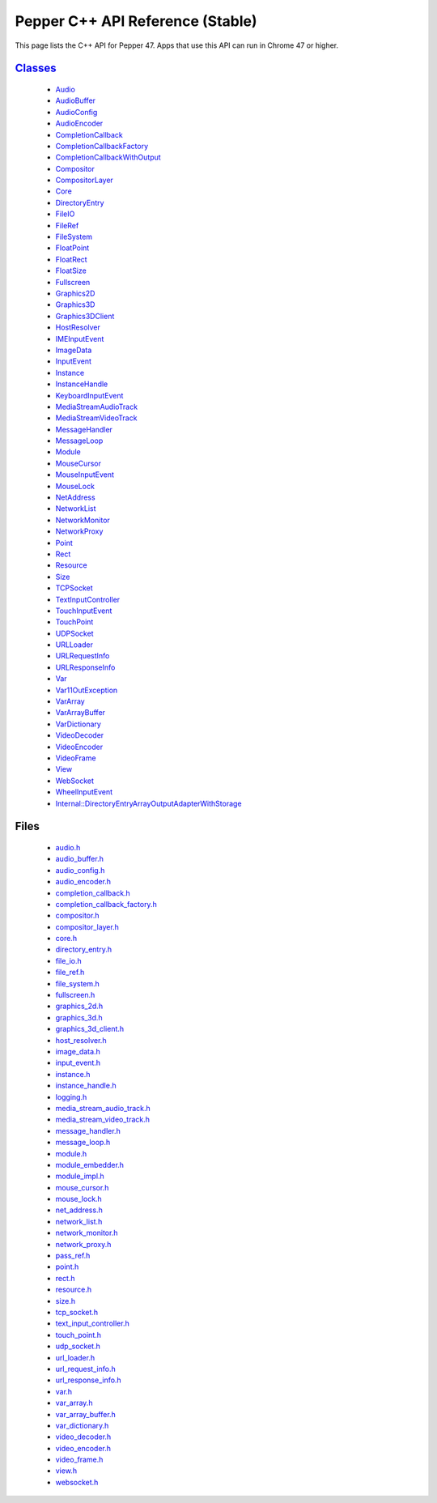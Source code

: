 .. _pepper_stable_cpp_index:
.. _cpp-api:

.. DO NOT EDIT! This document is auto-generated by doxygen/rst_index.py.

############################################
Pepper C++ API Reference (Stable)
############################################

This page lists the C++ API for Pepper 47. Apps that use this API can
run in Chrome 47 or higher.

`Classes <pepper_stable/cpp/inherits.html>`__
==================================================
  * `Audio <pepper_stable/cpp/classpp_1_1_audio.html>`__

  * `AudioBuffer <pepper_stable/cpp/classpp_1_1_audio_buffer.html>`__

  * `AudioConfig <pepper_stable/cpp/classpp_1_1_audio_config.html>`__

  * `AudioEncoder <pepper_stable/cpp/classpp_1_1_audio_encoder.html>`__

  * `CompletionCallback <pepper_stable/cpp/classpp_1_1_completion_callback.html>`__

  * `CompletionCallbackFactory <pepper_stable/cpp/classpp_1_1_completion_callback_factory.html>`__

  * `CompletionCallbackWithOutput <pepper_stable/cpp/classpp_1_1_completion_callback_with_output.html>`__

  * `Compositor <pepper_stable/cpp/classpp_1_1_compositor.html>`__

  * `CompositorLayer <pepper_stable/cpp/classpp_1_1_compositor_layer.html>`__

  * `Core <pepper_stable/cpp/classpp_1_1_core.html>`__

  * `DirectoryEntry <pepper_stable/cpp/classpp_1_1_directory_entry.html>`__

  * `FileIO <pepper_stable/cpp/classpp_1_1_file_i_o.html>`__

  * `FileRef <pepper_stable/cpp/classpp_1_1_file_ref.html>`__

  * `FileSystem <pepper_stable/cpp/classpp_1_1_file_system.html>`__

  * `FloatPoint <pepper_stable/cpp/classpp_1_1_float_point.html>`__

  * `FloatRect <pepper_stable/cpp/classpp_1_1_float_rect.html>`__

  * `FloatSize <pepper_stable/cpp/classpp_1_1_float_size.html>`__

  * `Fullscreen <pepper_stable/cpp/classpp_1_1_fullscreen.html>`__

  * `Graphics2D <pepper_stable/cpp/classpp_1_1_graphics2_d.html>`__

  * `Graphics3D <pepper_stable/cpp/classpp_1_1_graphics3_d.html>`__

  * `Graphics3DClient <pepper_stable/cpp/classpp_1_1_graphics3_d_client.html>`__

  * `HostResolver <pepper_stable/cpp/classpp_1_1_host_resolver.html>`__

  * `IMEInputEvent <pepper_stable/cpp/classpp_1_1_i_m_e_input_event.html>`__

  * `ImageData <pepper_stable/cpp/classpp_1_1_image_data.html>`__

  * `InputEvent <pepper_stable/cpp/classpp_1_1_input_event.html>`__

  * `Instance <pepper_stable/cpp/classpp_1_1_instance.html>`__

  * `InstanceHandle <pepper_stable/cpp/classpp_1_1_instance_handle.html>`__

  * `KeyboardInputEvent <pepper_stable/cpp/classpp_1_1_keyboard_input_event.html>`__

  * `MediaStreamAudioTrack <pepper_stable/cpp/classpp_1_1_media_stream_audio_track.html>`__

  * `MediaStreamVideoTrack <pepper_stable/cpp/classpp_1_1_media_stream_video_track.html>`__

  * `MessageHandler <pepper_stable/cpp/classpp_1_1_message_handler.html>`__

  * `MessageLoop <pepper_stable/cpp/classpp_1_1_message_loop.html>`__

  * `Module <pepper_stable/cpp/classpp_1_1_module.html>`__

  * `MouseCursor <pepper_stable/cpp/classpp_1_1_mouse_cursor.html>`__

  * `MouseInputEvent <pepper_stable/cpp/classpp_1_1_mouse_input_event.html>`__

  * `MouseLock <pepper_stable/cpp/classpp_1_1_mouse_lock.html>`__

  * `NetAddress <pepper_stable/cpp/classpp_1_1_net_address.html>`__

  * `NetworkList <pepper_stable/cpp/classpp_1_1_network_list.html>`__

  * `NetworkMonitor <pepper_stable/cpp/classpp_1_1_network_monitor.html>`__

  * `NetworkProxy <pepper_stable/cpp/classpp_1_1_network_proxy.html>`__

  * `Point <pepper_stable/cpp/classpp_1_1_point.html>`__

  * `Rect <pepper_stable/cpp/classpp_1_1_rect.html>`__

  * `Resource <pepper_stable/cpp/classpp_1_1_resource.html>`__

  * `Size <pepper_stable/cpp/classpp_1_1_size.html>`__

  * `TCPSocket <pepper_stable/cpp/classpp_1_1_t_c_p_socket.html>`__

  * `TextInputController <pepper_stable/cpp/classpp_1_1_text_input_controller.html>`__

  * `TouchInputEvent <pepper_stable/cpp/classpp_1_1_touch_input_event.html>`__

  * `TouchPoint <pepper_stable/cpp/classpp_1_1_touch_point.html>`__

  * `UDPSocket <pepper_stable/cpp/classpp_1_1_u_d_p_socket.html>`__

  * `URLLoader <pepper_stable/cpp/classpp_1_1_u_r_l_loader.html>`__

  * `URLRequestInfo <pepper_stable/cpp/classpp_1_1_u_r_l_request_info.html>`__

  * `URLResponseInfo <pepper_stable/cpp/classpp_1_1_u_r_l_response_info.html>`__

  * `Var <pepper_stable/cpp/classpp_1_1_var.html>`__

  * `Var11OutException <pepper_stable/cpp/classpp_1_1_var_1_1_out_exception.html>`__

  * `VarArray <pepper_stable/cpp/classpp_1_1_var_array.html>`__

  * `VarArrayBuffer <pepper_stable/cpp/classpp_1_1_var_array_buffer.html>`__

  * `VarDictionary <pepper_stable/cpp/classpp_1_1_var_dictionary.html>`__

  * `VideoDecoder <pepper_stable/cpp/classpp_1_1_video_decoder.html>`__

  * `VideoEncoder <pepper_stable/cpp/classpp_1_1_video_encoder.html>`__

  * `VideoFrame <pepper_stable/cpp/classpp_1_1_video_frame.html>`__

  * `View <pepper_stable/cpp/classpp_1_1_view.html>`__

  * `WebSocket <pepper_stable/cpp/classpp_1_1_web_socket.html>`__

  * `WheelInputEvent <pepper_stable/cpp/classpp_1_1_wheel_input_event.html>`__

  * `Internal::DirectoryEntryArrayOutputAdapterWithStorage <pepper_stable/cpp/classpp_1_1internal_1_1_directory_entry_array_output_adapter_with_storage.html>`__


Files
=====
  * `audio.h <pepper_stable/cpp/audio_8h.html>`__

  * `audio_buffer.h <pepper_stable/cpp/audio__buffer_8h.html>`__

  * `audio_config.h <pepper_stable/cpp/audio__config_8h.html>`__

  * `audio_encoder.h <pepper_stable/cpp/audio__encoder_8h.html>`__

  * `completion_callback.h <pepper_stable/cpp/completion__callback_8h.html>`__

  * `completion_callback_factory.h <pepper_stable/cpp/completion__callback__factory_8h.html>`__

  * `compositor.h <pepper_stable/cpp/compositor_8h.html>`__

  * `compositor_layer.h <pepper_stable/cpp/compositor__layer_8h.html>`__

  * `core.h <pepper_stable/cpp/core_8h.html>`__

  * `directory_entry.h <pepper_stable/cpp/directory__entry_8h.html>`__

  * `file_io.h <pepper_stable/cpp/file__io_8h.html>`__

  * `file_ref.h <pepper_stable/cpp/file__ref_8h.html>`__

  * `file_system.h <pepper_stable/cpp/file__system_8h.html>`__

  * `fullscreen.h <pepper_stable/cpp/fullscreen_8h.html>`__

  * `graphics_2d.h <pepper_stable/cpp/graphics__2d_8h.html>`__

  * `graphics_3d.h <pepper_stable/cpp/graphics__3d_8h.html>`__

  * `graphics_3d_client.h <pepper_stable/cpp/graphics__3d__client_8h.html>`__

  * `host_resolver.h <pepper_stable/cpp/host__resolver_8h.html>`__

  * `image_data.h <pepper_stable/cpp/image__data_8h.html>`__

  * `input_event.h <pepper_stable/cpp/input__event_8h.html>`__

  * `instance.h <pepper_stable/cpp/instance_8h.html>`__

  * `instance_handle.h <pepper_stable/cpp/instance__handle_8h.html>`__

  * `logging.h <pepper_stable/cpp/logging_8h.html>`__

  * `media_stream_audio_track.h <pepper_stable/cpp/media__stream__audio__track_8h.html>`__

  * `media_stream_video_track.h <pepper_stable/cpp/media__stream__video__track_8h.html>`__

  * `message_handler.h <pepper_stable/cpp/message__handler_8h.html>`__

  * `message_loop.h <pepper_stable/cpp/message__loop_8h.html>`__

  * `module.h <pepper_stable/cpp/module_8h.html>`__

  * `module_embedder.h <pepper_stable/cpp/module__embedder_8h.html>`__

  * `module_impl.h <pepper_stable/cpp/module__impl_8h.html>`__

  * `mouse_cursor.h <pepper_stable/cpp/mouse__cursor_8h.html>`__

  * `mouse_lock.h <pepper_stable/cpp/mouse__lock_8h.html>`__

  * `net_address.h <pepper_stable/cpp/net__address_8h.html>`__

  * `network_list.h <pepper_stable/cpp/network__list_8h.html>`__

  * `network_monitor.h <pepper_stable/cpp/network__monitor_8h.html>`__

  * `network_proxy.h <pepper_stable/cpp/network__proxy_8h.html>`__

  * `pass_ref.h <pepper_stable/cpp/pass__ref_8h.html>`__

  * `point.h <pepper_stable/cpp/point_8h.html>`__

  * `rect.h <pepper_stable/cpp/rect_8h.html>`__

  * `resource.h <pepper_stable/cpp/resource_8h.html>`__

  * `size.h <pepper_stable/cpp/size_8h.html>`__

  * `tcp_socket.h <pepper_stable/cpp/tcp__socket_8h.html>`__

  * `text_input_controller.h <pepper_stable/cpp/text__input__controller_8h.html>`__

  * `touch_point.h <pepper_stable/cpp/touch__point_8h.html>`__

  * `udp_socket.h <pepper_stable/cpp/udp__socket_8h.html>`__

  * `url_loader.h <pepper_stable/cpp/url__loader_8h.html>`__

  * `url_request_info.h <pepper_stable/cpp/url__request__info_8h.html>`__

  * `url_response_info.h <pepper_stable/cpp/url__response__info_8h.html>`__

  * `var.h <pepper_stable/cpp/var_8h.html>`__

  * `var_array.h <pepper_stable/cpp/var__array_8h.html>`__

  * `var_array_buffer.h <pepper_stable/cpp/var__array__buffer_8h.html>`__

  * `var_dictionary.h <pepper_stable/cpp/var__dictionary_8h.html>`__

  * `video_decoder.h <pepper_stable/cpp/video__decoder_8h.html>`__

  * `video_encoder.h <pepper_stable/cpp/video__encoder_8h.html>`__

  * `video_frame.h <pepper_stable/cpp/video__frame_8h.html>`__

  * `view.h <pepper_stable/cpp/view_8h.html>`__

  * `websocket.h <pepper_stable/cpp/websocket_8h.html>`__

